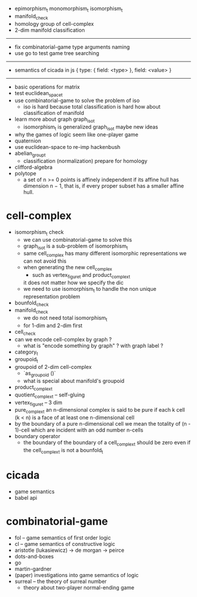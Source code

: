 - epimorphism_t
  monomorphism_t
  isomorphism_t
- manifold_check
- homology group of cell-complex
- 2-dim manifold classification
------
- fix combinatorial-game type arguments naming
- use go to test game tree searching
------
- semantics of cicada in js
  { type: { field: <type> }, field: <value> }
------
- basic operations for matrix
- test euclidean_space_t
- use combinatorial-game to solve the problem of iso
  - iso is hard because total classification is hard
    how about classification of manifold
- learn more about graph graph_iso_t
  - isomorphism_t is generalized graph_iso_t
    maybe new ideas
- why the games of logic seem like one-player game
- quaternion
- use euclidean-space to re-imp hackenbush
- abelian_group_t
  - classification (normalization)
    prepare for homology
- clifford-algebra
- polytope
  - a set of n >= 0 points is affinely independent
    if its affine hull has dimension n − 1,
    that is, if every proper subset has a smaller affine hull.
* cell-complex
- isomorphism_t check
  - we can use combinatorial-game to solve this
  - graph_iso_t is a sub-problem of isomorphism_t
  - same cell_complex has many different isomorphic representations
    we can not avoid this
  - when generating the new cell_complex
    - such as vertex_figure_t and product_complex_t
    it does not matter how we specify the dic
  - we need to use isomorphism_t to handle the non unique representation problem
- bounfold_check
- manifold_check
  - we do not need total isomorphism_t
  - for 1-dim and 2-dim first
- cell_check
- can we encode cell-complex by graph ?
  - what is "encode something by graph" ?
    with graph label ?
- category_t
- groupoid_t
- groupoid of 2-dim cell-complex
  - `as_groupoid ()`
  - what is special about manifold's groupoid
- product_complex_t
- quotient_complex_t -- self-gluing
- vertex_figure_t -- 3 dim
- pure_complex_t
  an n-dimensional complex is said to be pure
  if each k cell (k < n) is a face of at least one n-dimensional cell
- by the boundary of a pure n-dimensional cell
  we mean the totality of (n - 1)-cell
  which are incident with an odd number n-cells
- boundary operator
  - the boundary of the boundary of a cell_complex_t should be zero
    even if the cell_complex_t is not a bounfold_t
* cicada
- game semantics
- babel api
* combinatorial-game
- fol -- game semantics of first order logic
- cl -- game semantics of constructive logic
- aristotle (lukasiewicz) -> de morgan -> peirce
- dots-and-boxes
- go
- martin-gardner
- (paper) investigations into game semantics of logic
- surreal -- the theory of surreal number
  - theory about two-player normal-ending game
